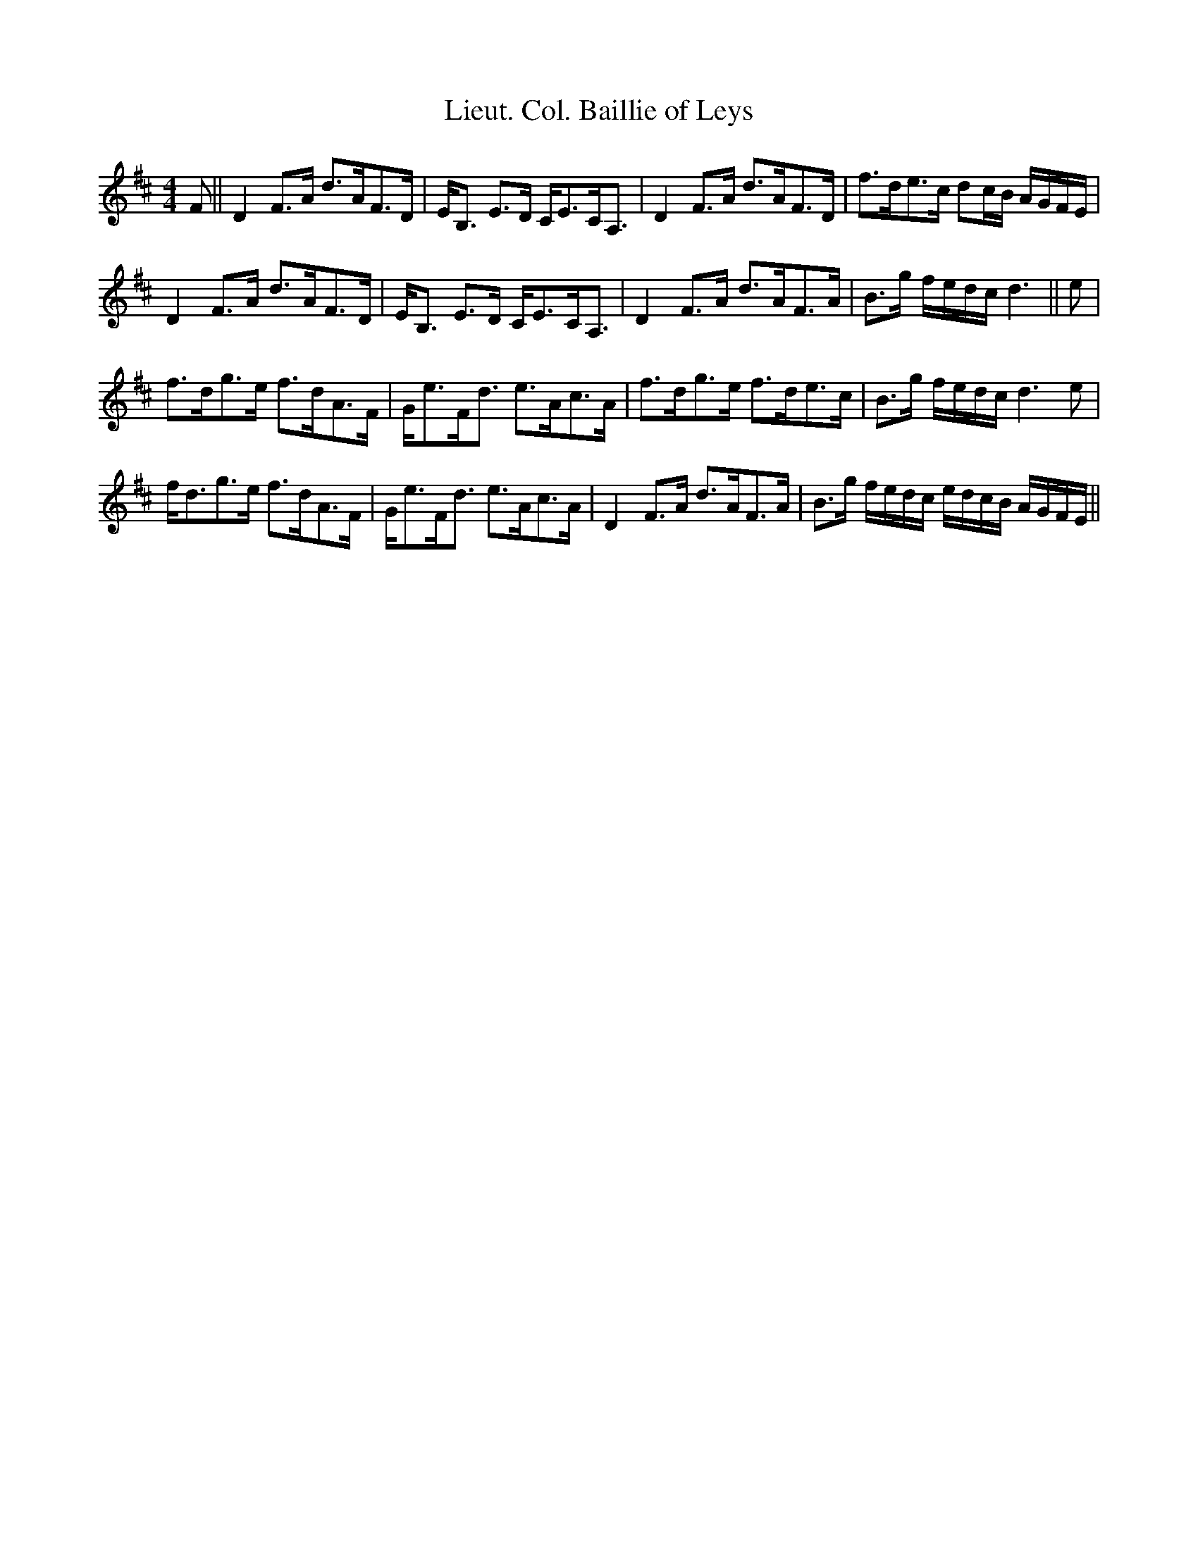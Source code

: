 X:1
T:Lieut. Col. Baillie of Leys
L:1/8
M:4/4
I:linebreak $
K:D
V:1 treble 
V:1
 F || D2 F>A d>AF>D | E<B, E>D C<EC<A, | D2 F>A d>AF>D | f>de>c dc/B/ A/G/F/E/ |$ D2 F>A d>AF>D | %6
 E<B, E>D C<EC<A, | D2 F>A d>AF>A | B>g f/e/d/c/ d3 || e |$ f>dg>e f>dA>F | G<eF<d e>Ac>A | %12
 f>dg>e f>de>c | B>g f/e/d/c/ d3 e |$ f<dg>e f>dA>F | G<eF<d e>Ac>A | D2 F>A d>AF>A | %17
 B>g f/e/d/c/ e/d/c/B/ A/G/F/E/ || %18
